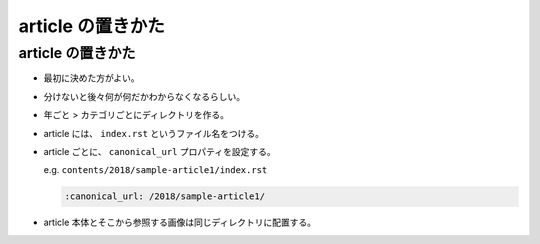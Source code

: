 .. article::
   :date: 2018-07-01
   :title: article の置きかた
   :category: miyadaiku
   :canonical_url: /miyadaiku/article-directory-structure/
   :draft: false

===================
article の置きかた
===================

article の置きかた
=========================
- 最初に決めた方がよい。
- 分けないと後々何が何だかわからなくなるらしい。
- 年ごと > カテゴリごとにディレクトリを作る。
- article には、 ``index.rst`` というファイル名をつける。
- article ごとに、 ``canonical_url`` プロパティを設定する。

  e.g. ``contents/2018/sample-article1/index.rst``

  .. code-block:: python

    :canonical_url: /2018/sample-article1/

- article 本体とそこから参照する画像は同じディレクトリに配置する。
